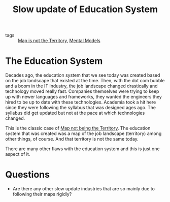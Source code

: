 #+TITLE: Slow update of Education System
#+HUGO_AUTO_SET_LASTMOD: t
#+hugo_base_dir: /Users/rajath/bleh/hugo/github-pages/blog
#+hugo_section: knowledge

- tags :: [[file:map_is_not_the_territory.org][Map is not the Territory]], [[file:mental_models.org][Mental Models]]

* The Education System
Decades ago, the education system that we see today was created based on the job landscape that existed at the time. Then, with the dot com bubble and a boom in the IT industry, the job landscape changed drastically and technology moved really fast. Companies themselves were trying to keep up with newer languages and frameworks, they wanted the engineers they hired to be up to date with these technologies. Academia took a hit here since they were following the syllabus that was designed ages ago. The syllabus did get updated but not at the pace at which technologies changed.

This is the classic case of [[file:map_is_not_the_territory.org][Map not being the Territory]]. The education system that was created was a map of the job landscape (territory) among other things, of course. And that territory is not the same today.

There are many other flaws with the education system and this is just one aspect of it.

* Questions
- Are there any other slow update industries that are so mainly due to following their maps rigidly?
